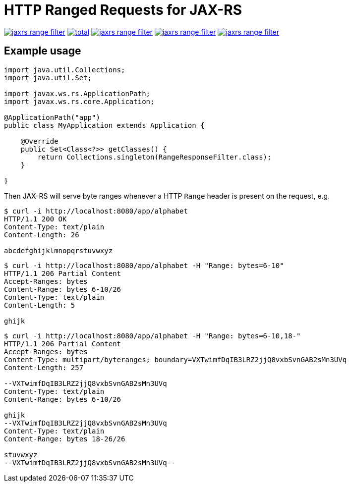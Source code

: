= HTTP Ranged Requests for JAX-RS

image:https://img.shields.io/github/release/heruan/jaxrs-range-filter.svg[link=https://github.com/heruan/jaxrs-range-filter/releases,title=Latest release]
image:https://img.shields.io/github/downloads/heruan/jaxrs-range-filter/total.svg[link=https://github.com/heruan/jaxrs-range-filter/archive/master.zip,title=GitHub]
image:https://img.shields.io/circleci/project/github/heruan/jaxrs-range-filter.svg[link=https://circleci.com/gh/heruan/jaxrs-range-filter,title=CricleCI]
image:https://img.shields.io/codecov/c/github/heruan/jaxrs-range-filter.svg[link=https://codecov.io/gh/heruan/jaxrs-range-filter,title=Codecov]
image:https://img.shields.io/github/license/heruan/jaxrs-range-filter.svg[link=http://www.apache.org/licenses/LICENSE-2.0.html,title=Apache License 2.0]

## Example usage

[source,java]
----
import java.util.Collections;
import java.util.Set;

import javax.ws.rs.ApplicationPath;
import javax.ws.rs.core.Application;

@ApplicationPath("app")
public class MyApplication extends Application {

    @Override
    public Set<Class<?>> getClasses() {
        return Collections.singleton(RangeResponseFilter.class);
    }

}
----

Then JAX-RS will serve byte ranges whenever a HTTP `Range` header is present on
the request, e.g.

[source]
----
$ curl -i http://localhost:8080/app/alphabet
HTTP/1.1 200 OK
Content-Type: text/plain
Content-Length: 26

abcdefghijklmnopqrstuvwxyz
----

[source]
----
$ curl -i http://localhost:8080/app/alphabet -H "Range: bytes=6-10"
HTTP/1.1 206 Partial Content
Accept-Ranges: bytes
Content-Range: bytes 6-10/26
Content-Type: text/plain
Content-Length: 5

ghijk
----

[source]
----
$ curl -i http://localhost:8080/app/alphabet -H "Range: bytes=6-10,18-"
HTTP/1.1 206 Partial Content
Accept-Ranges: bytes
Content-Type: multipart/byteranges; boundary=VXTwimfDqIB3LRZ2jjQ8vxbSvnGAB2sMn3UVq
Content-Length: 257

--VXTwimfDqIB3LRZ2jjQ8vxbSvnGAB2sMn3UVq
Content-Type: text/plain
Content-Range: bytes 6-10/26

ghijk
--VXTwimfDqIB3LRZ2jjQ8vxbSvnGAB2sMn3UVq
Content-Type: text/plain
Content-Range: bytes 18-26/26

stuvwxyz
--VXTwimfDqIB3LRZ2jjQ8vxbSvnGAB2sMn3UVq--
----
